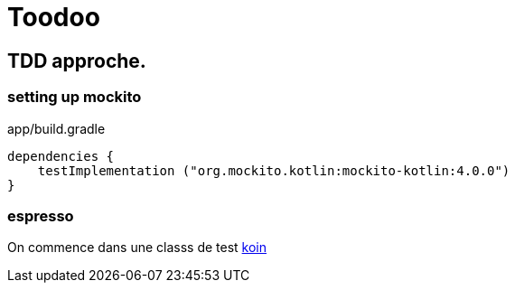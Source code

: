 = Toodoo

== TDD approche.
=== setting up mockito
app/build.gradle
[source,kotlin]
----
dependencies {
    testImplementation ("org.mockito.kotlin:mockito-kotlin:4.0.0")
}
----

=== espresso

On commence dans une classs de test https://insert-koin.io/docs/reference/koin-test/testing/[koin]